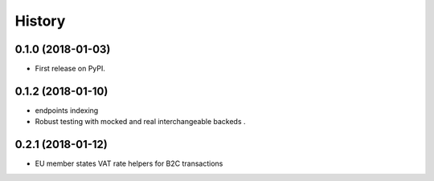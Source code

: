.. :changelog:

History
-------

0.1.0 (2018-01-03)
++++++++++++++++++

* First release on PyPI.

0.1.2 (2018-01-10)
++++++++++++++++++

* endpoints indexing
* Robust testing with mocked and real interchangeable backeds .

0.2.1 (2018-01-12)
++++++++++++++++++

* EU member states VAT rate helpers for B2C transactions
